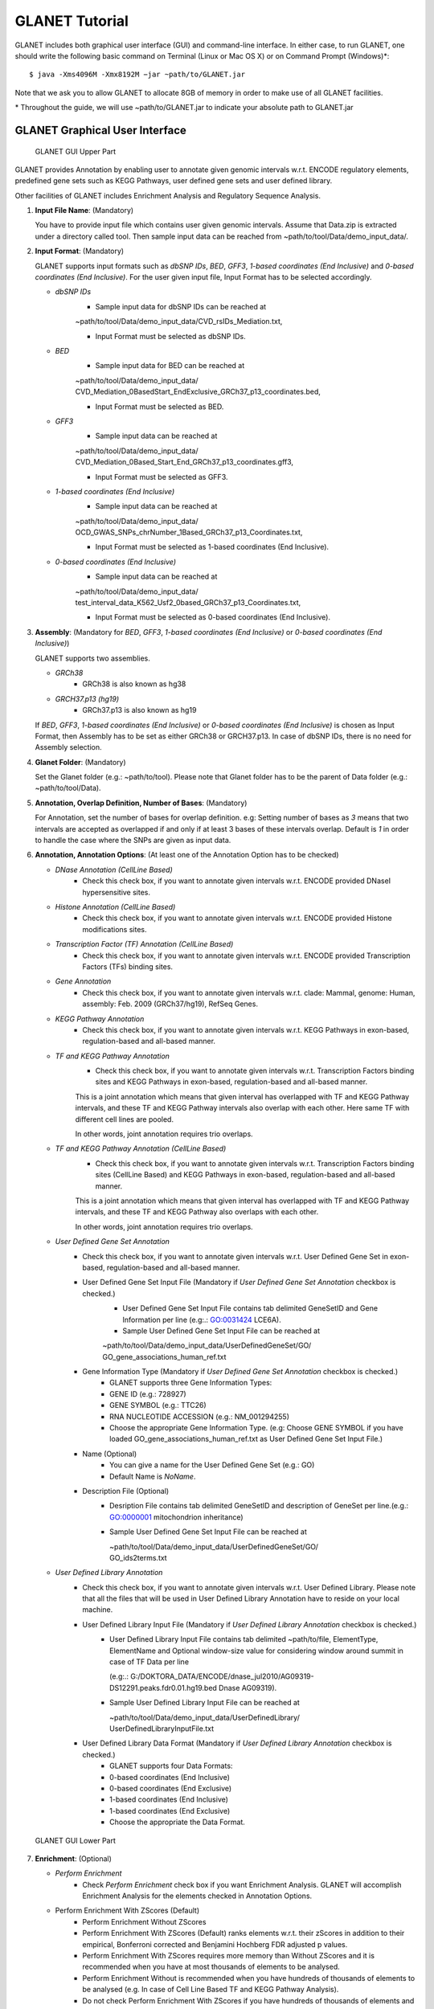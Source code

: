 ===============
GLANET Tutorial
===============

GLANET includes both graphical user interface (GUI) and command-line interface.
In either case, to run GLANET, one should write the following basic command on Terminal (Linux or Mac OS X) or on Command Prompt (Windows)\*::

	$ java -Xms4096M -Xmx8192M −jar ~path/to/GLANET.jar

Note that we ask you to allow GLANET to allocate 8GB of memory in order to make use of all GLANET facilities.

\* Throughout the guide, we will use ~path/to/GLANET.jar to indicate your absolute path to GLANET.jar

-------------------------------
GLANET Graphical User Interface
-------------------------------

.. figure:: ../images/GLANET_GUI_UpperPart.jpg
   :alt: GLANET_GUI_UpperPart

   GLANET GUI Upper Part


GLANET provides Annotation by enabling user to annotate given genomic intervals w.r.t. ENCODE regulatory elements,
predefined gene sets such as KEGG Pathways, user defined gene sets and user defined library.

Other facilities of GLANET includes Enrichment Analysis and Regulatory Sequence Analysis.

1)	**Input File Name**: (Mandatory)

	You have to provide input file which contains user given genomic intervals.
	Assume that Data.zip is extracted under a directory called tool.
	Then sample input data can be reached from ~path/to/tool/Data/demo_input_data/.

2)	**Input Format**: (Mandatory)

	GLANET supports input formats such as *dbSNP IDs*, *BED*, *GFF3*, *1-based coordinates (End Inclusive)* and *0-based coordinates (End Inclusive)*.
	For the user given input file, Input Format has to be selected accordingly.

	* *dbSNP IDs*
		-  Sample input data for dbSNP IDs can be reached at
		| ~path/to/tool/Data/demo_input_data/CVD_rsIDs_Mediation.txt,
		-  Input Format must be selected as dbSNP IDs.

	* *BED*
		-  Sample input data for BED can be reached at
		| ~path/to/tool/Data/demo_input_data/
		| CVD_Mediation_0BasedStart_EndExclusive_GRCh37_p13_coordinates.bed,
		-  Input Format must be selected as BED.

	* *GFF3*
		-  Sample input data  can be reached at
		| ~path/to/tool/Data/demo_input_data/
		| CVD_Mediation_0Based_Start_End_GRCh37_p13_coordinates.gff3,
		-  Input Format must be selected as GFF3.

	* *1-based coordinates (End Inclusive)*
		-  Sample input data  can be reached at
		| ~path/to/tool/Data/demo_input_data/
		| OCD_GWAS_SNPs_chrNumber_1Based_GRCh37_p13_Coordinates.txt,
		-  Input Format must be selected as 1-based coordinates (End Inclusive).

	* *0-based coordinates (End Inclusive)*
		-  Sample input data  can be reached at
		| ~path/to/tool/Data/demo_input_data/
		| test_interval_data_K562_Usf2_0based_GRCh37_p13_Coordinates.txt,
		-  Input Format must be selected as 0-based coordinates (End Inclusive).



3)	**Assembly**: (Mandatory for *BED*, *GFF3*, *1-based coordinates (End Inclusive)* or *0-based coordinates (End Inclusive)*)

	GLANET supports two assemblies.

	* *GRCh38*
		-  GRCh38 is also known as hg38
	* *GRCH37.p13 (hg19)*
		-  GRCh37.p13 is also known as hg19

	If *BED*, *GFF3*, *1-based coordinates (End Inclusive)* or *0-based coordinates (End Inclusive)* is chosen as Input Format, then Assembly has to be set as either GRCh38 or GRCH37.p13.
	In case of dbSNP IDs, there is no need for Assembly selection.

4)	**Glanet Folder**: (Mandatory)

	Set the Glanet folder (e.g.:  ~path/to/tool).
	Please note that Glanet folder has to be the parent of Data folder (e.g.:  ~path/to/tool/Data).

5)	**Annotation, Overlap Definition, Number of Bases**: (Mandatory)

	For Annotation, set the number of bases for overlap definition.
	e.g: Setting number of bases as *3* means that two intervals are accepted as overlapped if and only if at least 3 bases of these intervals overlap.
	Default is *1* in order to handle the case where the SNPs are given as input data.

6) 	**Annotation, Annotation Options**: (At least one of the Annotation Option has to be checked)

	* *DNase Annotation (CellLine Based)*
		-  Check this check box, if you want to annotate given intervals w.r.t. ENCODE provided DNaseI hypersensitive sites.

	* *Histone Annotation (CellLine Based)*
		-  Check this check box, if you want to annotate given intervals w.r.t. ENCODE provided Histone modifications sites.

	* *Transcription Factor (TF) Annotation (CellLine Based)*
		-  Check this check box, if you want to annotate given intervals w.r.t. ENCODE provided Transcription Factors (TFs) binding sites.
		
	* *Gene Annotation* 
		-  Check this check box, if you want to annotate given intervals w.r.t. clade: Mammal, genome: Human, assembly: Feb. 2009 (GRCh37/hg19),  RefSeq Genes.

	* *KEGG Pathway Annotation*
		-  Check this check box, if you want to annotate given intervals w.r.t. KEGG Pathways in exon-based, regulation-based and all-based manner.

	* *TF and KEGG Pathway Annotation*
		-  Check this check box, if you want to annotate given intervals w.r.t. Transcription Factors binding sites and KEGG Pathways in exon-based, regulation-based and all-based manner.
		This is a joint annotation which means that given interval has overlapped with TF  and KEGG Pathway intervals, and these TF and KEGG Pathway intervals also overlap with each other.
		Here same TF with different cell lines are pooled.
		
		In other words, joint annotation requires trio overlaps.

	* *TF and KEGG Pathway Annotation (CellLine Based)*
		-  Check this check box, if you want to annotate given intervals w.r.t. Transcription Factors binding sites (CellLine Based) and KEGG Pathways in exon-based, regulation-based and all-based manner.
		This is a joint annotation which means that given interval has overlapped with TF and KEGG Pathway intervals, and these TF and KEGG Pathway also overlaps with each other.
	
		In other words, joint annotation requires trio overlaps.
		
	* *User Defined Gene Set Annotation*
		-  Check this check box, if you want to annotate given intervals w.r.t. User Defined Gene Set in exon-based, regulation-based and all-based manner.

		-  User Defined Gene Set Input File (Mandatory if *User Defined Gene Set Annotation* checkbox is checked.)
			-  User Defined Gene Set Input File contains tab delimited GeneSetID and Gene Information per line (e.g:.: GO:0031424	LCE6A).
			-  Sample User Defined Gene Set Input File can be reached at
			
			| ~path/to/tool/Data/demo_input_data/UserDefinedGeneSet/GO/
			| GO_gene_associations_human_ref.txt

		-  Gene Information Type (Mandatory if *User Defined Gene Set Annotation* checkbox is checked.)
		   	-  GLANET supports three Gene Information Types:
		   	-  GENE ID (e.g.: 728927)
		   	-  GENE SYMBOL (e.g.: TTC26)
		   	-  RNA NUCLEOTIDE ACCESSION (e.g.: NM_001294255)
			-  Choose the appropriate Gene Information Type. (e.g: Choose GENE SYMBOL if you have loaded GO_gene_associations_human_ref.txt as User Defined Gene Set Input File.)

		-  Name (Optional)
			-  You can give a name for the User Defined Gene Set (e.g.: GO)
			-  Default Name is *NoName*.

		-  Description File (Optional)
			-  Desription File contains tab delimited GeneSetID and description of GeneSet per line.(e.g.: GO:0000001	mitochondrion inheritance)
			-  Sample User Defined Gene Set Input File can be reached at
			
			   | ~path/to/tool/Data/demo_input_data/UserDefinedGeneSet/GO/
			   | GO_ids2terms.txt


	* *User Defined Library Annotation*
		-  Check this check box, if you want to annotate given intervals w.r.t. User Defined Library.
		   Please note that all the files that will be used in User Defined Library Annotation have to reside on your local machine.

		-  User Defined Library Input File (Mandatory if *User Defined Library Annotation* checkbox is checked.)
			- 	User Defined Library Input File contains tab delimited ~path/to/file, ElementType, ElementName and Optional window-size value for considering window around summit in case of TF Data per line
				
				(e.g:.: G:/DOKTORA_DATA/ENCODE/dnase_jul2010/AG09319-DS12291.peaks.fdr0.01.hg19.bed	Dnase	AG09319).
			
			-	Sample User Defined Library Input File can be reached at
				
				| ~path/to/tool/Data/demo_input_data/UserDefinedLibrary/
				| UserDefinedLibraryInputFile.txt

		-  User Defined Library Data Format (Mandatory if *User Defined Library Annotation* checkbox is checked.)
		   	-  GLANET supports four Data Formats:
		   	-  0-based coordinates (End Inclusive)
		   	-  0-based coordinates (End Exclusive)
		   	-  1-based coordinates (End Inclusive)
		   	-  1-based coordinates (End Exclusive)
		   	-  Choose the appropriate the Data Format.

.. figure:: ../images/GLANET_GUI_LowerPart.jpg
   :alt: GLANET_GUI_LowerPart

   GLANET GUI Lower Part

7)	**Enrichment**: (Optional)

	* *Perform Enrichment*
		-  Check *Perform Enrichment* check box if you want Enrichment Analysis.
		   GLANET will accomplish Enrichment Analysis for the elements checked in Annotation Options.
        -  Perform Enrichment With ZScores (Default) 
		-  Perform Enrichment Without ZScores 
		-  Perform Enrichment With ZScores (Default) ranks elements w.r.t. their zScores in addition to their empirical, Bonferroni corrected and Benjamini Hochberg FDR adjusted p values.
		-  Perform Enrichment With ZScores requires more memory than Without ZScores and it is recommended when you have at most thousands of elements to be analysed.
		-  Perform Enrichment Without is recommended when you have hundreds of thousands of elements to be analysed (e.g. In case of Cell Line Based TF and KEGG Pathway Analysis).
		-  Do not check Perform Enrichment With ZScores if you have hundreds of thousands of elements and you don't have enough memory (> 16GB)
		        
	* *Generate Random Data Mode*
		-  With GC and Mapability (default)
		-  Without GC and Mapability

	Choose the *Generate Random Data Mode* which can be either *With GC and Mapability* or *Without GC and Mapability*.
	Default is *With GC and Mapability*.

	* *Multiple Testing*
		-  Benjamini Hochberg FDR (Default)
		-  Bonferroni Correction

    Select the *Multiple Testing* procedure which can be either *Bonferroni Correction* or *Benjamini Hochberg FDR*.
	In fact, GLANET performs both of the Multiple Testing procedures but results are sorted w.r.t. the selected Multiple Testing procedure.
	Default is *Benjamini Hochberg FDR*.

	* *False Discovery Rate (FDR)*
		-  Default *False Discovery Rate (FDR)* is 0.05.

	* *Bonferroni Correction Significance Criteria*
		-  Default *Bonferroni Correction Significance Criteria* is 0.05.

	* *Number of Permutations*
		-  Choose the *number of permutations* among 5000, 10000, 50000 and 100000 choices.
	Start with smaller number of permutations, and increase number of permutations depending on your computer's performance.


	* *Number of Permutations In Each Run*
		-  Choose the *number of permutations* in each run among 1000, 5000 and 10000 choices.
	e.g.: Do not forget that increasing the number of runs increases the GLANET execution time.
	If your system properties are good such as CPU and RAM, prefer minimum number of runs.
	You may have 10000 permutations, by achieving 10000 permutations in each run, which makes 10000/10000 = 1 run at total.
	Or you may have 100000 permutations, by achieving 10000 permutations in each run, which makes 100000/10000 = 10 runs at total.

8)	**Regulatory Sequence Analysis**: (Optional)

	Please note that Regulatory Sequence Analysis is enabled if you have checked at least one of the following Annotation Options such as *TF*, *TF and KEGG Pathway* or
	*TF and KEGG Pathway (CellLine based)*.
	If you want to carry on Regulatory Sequence Analysis, you must check the RSAT check box.
	Please notice that Regulatory Sequence Analysis  is carried out for all of the annotated Transcription Factors.
	Regulatory Sequence Analysis makes use of RSAT web services.

9)	**Job Name**: (Optional)

	Please give a job name, then a directory named with this job name will be created under ~path/to/tool/Output/JobName/.
	Choose shorter job name so that all the sub folders to be created under ~path/to/tool/Output/JobName/ directory will not exceed the allowable length.
	Default is Job Name is  *NoName*.
	
**Log File**:
	
	GLANET run from GUI (by double clicking the GLANET.jar) will be logged in a log file. Log file will be saved under the same directory where the GLANET.jar resides.


---------------------------------------------------------
GLANET Command-Line Interface and Command-Line Parameters
---------------------------------------------------------

In the following table, commands and their prerequisite commands, if any, are specified. A command is required if and only if its precondition command(s) is specified. Command IDs distinguish options between each other. You must at most set one option per ID. For example, if you set both -f0 and -fbed, the program will terminate by giving an error message. Details of the commands with examples are specified below. Note that command "-c" (1) indicates that GLANET will run in command-line, not with GUI.

+-------------------------+---------------+-------------------+--------------+----------------------+
| Description             | Option        | Optional/Required | Precondition | Default Option       |
+=========================+===============+===================+==============+======================+
| Command-line            | `-c`_         |  Optional         | None         | None                 |
+-------------------------+---------------+-------------------+--------------+----------------------+
| Input File Name         | `-i`_         |  Required         | `-c`_        | None ("path/to/file")|
+-------------------------+---------------+-------------------+--------------+----------------------+
| Assembly                | `-grch37`_    |  Required         | `-c`_        | `-grch37`_           |
|                         +---------------+                   |              |                      |
|                         | `-grch38`_    |                   |              |                      |
+-------------------------+---------------+-------------------+--------------+----------------------+
| GLANET Folder           | `-g`_         |  Required         | `-c`_        | None ("path/to/file")|
+-------------------------+---------------+-------------------+--------------+----------------------+
| Input File Format       | `-f1`_        |  Required         | `-c`_        | `-fbed`_             |
|                         +---------------+                   |              |                      |
|                         | `-f0`_        |                   |              |                      |
|                         +---------------+                   |              |                      |
|                         | `-fbed`_      |                   |              |                      |
|                         +---------------+                   |              |                      |
|                         | `-fgff`_      |                   |              |                      |
|                         +---------------+                   |              |                      |
|                         | `-fdbsnp`_    |                   |              |                      |
+-------------------------+---------------+-------------------+--------------+----------------------+
| Number of Bases         | `-b`_         |  Required         | `-c`_        | 1 (Integer)          |
+-------------------------+---------------+-------------------+--------------+----------------------+
| Annotation              | `-dnase`_     |  Optional         | `-c`_        | None                 |
|                         +---------------+-------------------+--------------+----------------------+
|                         | `-histone`_   |  Optional         | `-c`_        | None                 |
|                         +---------------+-------------------+--------------+----------------------+
|                         | `-tf`_        |  Optional         | `-c`_        | None                 |
|                         +---------------+-------------------+--------------+----------------------+
|                         | `-gene`_      |  Optional         | `-c`_        | None                 |
|                         +---------------+-------------------+--------------+----------------------+
|                         | `-kegg`_      |  Optional         | `-c`_        | None                 |
|                         +---------------+-------------------+--------------+----------------------+
|                         | `-tfkegg`_    |  Optional         | `-c`_        | None                 |
|                         +---------------+-------------------+--------------+----------------------+
|                         | `-celltfkegg`_|  Optional         | `-c`_        | None                 |
|                         +---------------+-------------------+--------------+----------------------+
|                         | `-udg`_       |  Optional         | `-c`_        | None                 |
|                         +---------------+-------------------+--------------+----------------------+
|                         | `-udl`_       |  Optional         | `-c`_        | None                 |
|                         +---------------+-------------------+--------------+----------------------+
|                         | `-udginput`_  |  Required         | `-udg`_      | None ("path/to/file")|
|                         +---------------+-------------------+--------------+----------------------+
|                         | `-udginfoid`_ |  Required         | `-udg`_      | `-udginfosym`_       |
|                         +---------------+                   |              |                      |
|                         | `-udginfosym`_|                   |              |                      |
|                         +---------------+                   |              |                      |
|                         | `-udginforna`_|                   |              |                      |
|                         +---------------+-------------------+--------------+----------------------+
|                         | `-udgname`_   |  Optional         | `-udg`_      | "NoName" (String)    |
|                         +---------------+-------------------+--------------+----------------------+
|                         | `-udgdfile`_  |  Optional         | `-udg`_      | None ("path/to/file")|
|                         +---------------+-------------------+--------------+----------------------+
|                         | `-udlinput`_  |  Required         | `-udl`_      | None ("path/to/file")|
|                         +---------------+-------------------+--------------+----------------------+
|                         | `-udldf0exc`_ |  Required         | `-udl`_      | `-udldf0exc`_        |
|                         +---------------+                   |              |                      |
|                         | `-udldf0inc`_ |                   |              |                      |
|                         +---------------+                   |              |                      |
|                         | `-udldf1exc`_ |                   |              |                      |
|                         +---------------+                   |              |                      |
|                         | `-udldf1inc`_ |                   |              |                      |
+-------------------------+---------------+-------------------+--------------+----------------------+
| Enrichment              | `-e`_         |  Optional         |`-dnase`_ or  | None                 |
|                         |               |                   +--------------+                      |
|                         |               |                   |`-tf`_ or     |                      |
|                         |               |                   +--------------+                      |
|                         |               |                   |`-histone`_ or|                      |
|                         |               |                   +--------------+                      |
|                         |               |                   |`-kegg`_ or   |                      |
|                         |               |                   +--------------+                      |
|                         |               |                   |`-tfkegg`_ or |                      |
|                         |               |                   +--------------+                      |
|                         |               |                   |`-udg`_ or    |                      |
|                         |               |                   +--------------+                      |
|                         |               |                   |`-udl`_ or    |                      |
|                         |               |                   +--------------+                      |
|                         |               |                   |`-celltfkegg`_|                      |
|                         +---------------+-------------------+--------------+----------------------+
|                         | `-ewz`_       |  Required         | `-e`_        | `-ewz`_              |
|                         +---------------+                   |              |                      |
|                         | `-ewoz`_      |                   |              |                      |
|                         +---------------+-------------------+--------------+----------------------+
|                         | `-rdgcm`_     |  Required         | `-e`_        | `-rdgcm`_            |
|                         +---------------+                   |              |                      |
|                         | `-rd`_        |                   |              |                      |
|                         +---------------+-------------------+--------------+----------------------+
|                         | `-mtbhfdr`_   |  Required         | `-e`_        | `-mtbhfdr`_          |
|                         +---------------+                   |              |                      |
|                         | `-mtbc`_      |                   |              |                      |
|                         +---------------+-------------------+--------------+----------------------+
|                         | `-fdr`_       |  Required         | `-e`_        | 0.05 (Float)         |
|                         +---------------+-------------------+--------------+----------------------+
|                         | `-sc`_        |  Required         | `-e`_        | 0.05 (Float)         |
|                         +---------------+-------------------+--------------+----------------------+
|                         | `-p`_         |  Required         | `-e`_        | 10000 (Integer)      |
|                         +---------------+-------------------+--------------+----------------------+
|                         | `-pe`_        |  Required         | `-e`_        | 5000 (Integer)       |
+-------------------------+---------------+-------------------+--------------+----------------------+
| RSA                     | `-rsat`_      |  Optional         |`-tf`_ or     | None                 |
|                         |               |                   +--------------+                      |
|                         |               |                   |`-tfkegg`_ or |                      |
|                         |               |                   +--------------+                      |
|                         |               |                   |`-celltfkegg`_|                      |
+-------------------------+---------------+-------------------+--------------+----------------------+
| Job Name                | `-j`_         |  Optional         | `-c`_        | "NoName" (String)    |
+-------------------------+---------------+-------------------+--------------+----------------------+
| Log File                | `-l`_         |  Optional         |              | `-nl`_               |
|                         +---------------+                   +              +                      +
|                         | `-nl`_        |                   |              |                      |
+-------------------------+---------------+-------------------+--------------+----------------------+


------------------------------------
Command-Line Parameters Descriptions
------------------------------------

There are several parameters that are either required or optional to make GLANET run in Terminal or in Command Prompt. 
Whether a parameter is required or not will be specified as we describe it. 
The order of parameters is not fixed. One may set the parameters in any order. 
Some parameters may require some other parameters to be set as preconditions, which will also be indicated. 
You can see the preconditions of a parameter as shown in `GLANET Command-Line Interface and Command-Line Parameters`_

-c
^^

To enable GLANET to run in Terminal or Command Prompt, it must be indicated with :option:`-c` option. If there is no such option specified, program will run with its graphical user interface.

-i
^^

**Required** if :option:`-c` is set. Absolute input file location must be specified just after :option:`-i` option.

.. Unless the correct path location is specified after :option:`-i`, the program may run unexpectedly. You are responsible to indicate the correct path to the input file.

-grch37
^^^^^^^

**Required** if :option:`-c` is set. This option specifies assembly of input data as GRCh37.p13. If you do not set anything, :option:`-grch37` is set as default.

-grch38
^^^^^^^

**Required** if :option:`-c` is set. This option specifies assembly of the input data as GRCh38. If you do not set anything, :option:`-grch37` is set as default.

-g
^^

**Required** if :option:`-c` is set. Glanet folder location must be specified just after writing :option`-g`.
Do not forget that Glanet folder must have the Data folder as subfolder.

-f1
^^^

**Required** if :option:`-c` is set. One of the input data format options ( :option:`-f1`, :option:`-f0`, :option:`-fbed`, :option:`-fgff`, :option:`-fdbsnp`) must be specified. 
This option specifies that input file contains 1-based coordinates (End Inclusive) per line.

-f0
^^^

**Required** if :option:`-c` is set. This option specifies that input file contains 0-based coordinates (End Inclusive) per line. See also `-f1`_.

-fbed
^^^^^

**Required** if :option:`-c` is set. This option specifies that input file format is BED. See also `-f1`_.

-fgff
^^^^^

**Required** if :option:`-c` is set. This option specifies that input file format is GFF3. See also `-f1`_.

-fdbsnp
^^^^^^^

**Required** if :option:`-c` is set. This option specifies that input file contains dbSNP IDs per line. See also `-f1`_.

-b
^^

**Required** if :option:`-c` is set. This option sets the number of bases that must overlap in order to accept that two intervals overlap. An integer value must be specified as the parameter. If you do not set anything, default option is :option:`-b 1`.

-dnase
^^^^^^

This option enables DNase Hypersensitive Sites (Cell Line Based) Annotation.

-histone
^^^^^^^^

This option enables Histone Modifications Sites (Cell Line Based) Annotation.

-gene
^^^^^

This option enables clade: Mammal, genome: Human, assembly: Feb. 2009 (GRCh37/hg19),  RefSeq Genes Annotation.


-tf
^^^

This option enables Transcription Factors Binding Sites (Cell Line Based) Annotation.

-kegg
^^^^^

This option enables KEGG Pathway Annotation.

-tfkegg
^^^^^^^

This option enables joint Transcription Factor Binding Sites and KEGG Pathway Annotation.

-celltfkegg
^^^^^^^^^^^

This option enables joint Transcription Factor Binding Sites (Cell Line Based) and KEGG Pathway Annotation.

-udg
^^^^

This option enables User Defined GeneSet Annotation.

-udginput
^^^^^^^^^

**Required** if :option:`-udg` is set. This option specifies User Defined GeneSet input file. 
Absolute input file location must be specified as the parameter.

-udginfosym
^^^^^^^^^^^

**Required** if :option:`-udg` is set. This option specifies gene information type as "Gene Symbol". 
One of the gene information type (:option:`-udginfosym`, :option:`-udginfoid`, :option:`-udginforna`) must be specified. 
If you do not set any of these options, default option is :option:`-udginfosym`


-udginfoid
^^^^^^^^^^

**Required** if :option:`-udg` is set. This option specifies gene information type as "Gene Id". See also `-udginfosym`_.

-udginforna
^^^^^^^^^^^

**Required** if :option:`-udg` is set. This option specifies gene information type as "RNA Nucleotide Accession". See also `-udginfosym`_.

-udgname
^^^^^^^^

This option gives a name for the user defined GeneSet.

-udgdfile
^^^^^^^^^

This option specifies the user defined GeneSet description file location. 
Absolute file location must be specified as the parameter.

-udl
^^^^

This option enables User Defined Library Annotation.

-udlinput
^^^^^^^^^

**Required** if :option:`-udl` is set. This option specifies User Defined Library Input File. 
Absolute input file location must be specified as the parameter.

-udldf0exc
^^^^^^^^^^

**Required** if :option:`-udl` is set. 
This option specifies User Defined Library Data Format as "0-based coordinates (End exclusive)". 
One of the data format (:option:`-udldf0exc`, :option:`-udldf0inc`, :option:`-udldf1exc`, :option:`-udldf1inc`) must be specified. 
If you do not set any of these options, default option is :option:`-udldf0exc`

-udldf0inc
^^^^^^^^^^

**Required** if :option:`-udl` is set. 
This option specifies User Defined Library Data Format as "0-based coordinates (End inclusive)". See also `-udldf0inc`_.

-udldf1exc
^^^^^^^^^^

**Required** if :option:`-udl` is set. 
This option specifies User Defined Library Data Format as "1-based coordinates (End exclusive)". See also `-udldf0inc`_.

-udldf1inc
^^^^^^^^^^

**Required** if :option:`-udl` is set. 
This option specifies User Defined Library Data Format as "1-based coordinates (End inclusive)". See also `-udldf0inc`_.

-e
^^

If this option is specified, GLANET performs enrichment. 
Enrichment operation requires at least one annotation option (:option:`-dnase`, :option:`-histone`, :option:`-tf`, :option:`-kegg`, :option:`-tfkegg`, :option:`-celltfkegg`, :option:`-udg`, :option:`-udl`) to be set.

-ewz
^^^^
If this option is specified, GLANET performs enrichment with ZScores.

-ewoz
^^^^
If this option is specified, GLANET performs enrichment without ZScores.


-rdgcm
^^^^^^

**Required** if :option:`-e` is set. 
This option generates random data with GC and Mapability. 
You must either set :option:`-rdgcm` or :option:`-rd` to specify generating random data mode. 
If you do not set anything, default option is :option:`-rdgcm`.

-rd
^^^

**Required** if :option:`-e` is set. 
This option generates random data without GC and Mapability.
See also `-rdgcm`_.

-mtbhfdr
^^^^^^^^

**Required** if :option:`-e` is set. 
This option sets Multiple Testing correction as "Benjamini Hochberg FDR". 
You must either set :option:`-mtbhfdr` or :option:`-mtbc` to specify multiple testing correction option. 
If you do not set anything, default option is :option:`-mtbhfdr`.

-mtbc
^^^^^

**Required** if :option:`-e` is set. 
This option sets Multiple Testing correction as "Bonferroni Correction". 
See also `-mtbhfdr`_.

-fdr
^^^^

**Required** if :option:`-e` is set. 
This option followed by a float value sets False Discovery Rate. 
Default option is :option:`-fdr 0.05`.

-sc
^^^

**Required** if :option:`-e` is set. 
This option followed by a float value sets Bonferroni Correction significance criteria. 
Default option is :option:`-sc 0.05`.

-p
^^

**Required** if :option:`-e` is set. 
This option followed by an integer value sets the total Number of Permutations in Enrichment. 
Default option is :option:`-p 10000`.

-pe
^^^

**Required** if :option:`-e` is set. 
This option followed by an integer value sets number of permutations in each run. 
Default option is :option:`-pe 5000`.

-rsat
^^^^^

If this option is set, GLANET performs Regulatory Sequence Analysis using RSAT. 
:option:`-rsat` requires at least one of the following annotation annotations to be set (:option:`-tf`, :option:`-tfkegg` :option:`-celltfkegg`) as preconditions. 
Otherwise Regulatory Sequence Analysis is not performed. 

-j
^^

It sets Job Name that GLANET is about to perform. 
It creates an output folder with the specified Job Name. 
Results will be collected under this folder. 
Job Name must be specified as the parameter. 
If you do not set anything, default option is :option:`-f NoName`.

-l
^^

If this option is set, GLANET Run is written to a log file. Log file will be saved in the directory where the GLANET command-line run is achieved.

-nl
^^^

If this option is set, GLANET Run is not written to a log file.

-------------------------------
GLANET Command-Line Sample Runs
-------------------------------

 Example Annotation Run is as following::

	$ java −jar "C:\\Users\\User\\GLANET\\GLANET.jar" -Xms8G -Xmx8G -c -i "C:\\Users\\User\\Data\\demo_input_data\\CVD_all_1_based_snps.txt" -f1 -grch37 -g "C:\\Users\\User\\" -b 1 -dnase -histone -tf -kegg -tfkegg

 Example Annotation and Enrichmnet Run is as following::

	$ java −jar "C:\\Users\\User\\GLANET\\GLANET.jar" -Xms8G -Xmx8G -c -g "C:\\Users\\User\\" -i "C:\\Users\\User\\Data\\demo_input_data\\OCD_GWAS_SIGNIFICANT_SNP_RSIDs_all.txt" -fdbsnp -dnase -histone -kegg -e -pe 10000

 Example Annotation and Enrichmnet and Regulatory Sequence Analysis Run is as following::

	$ java −jar "C:\\Users\\User\\GLANET\\GLANET.jar" -Xms8G -Xmx8G -i "C:\\Users\\User\\Data\\demo_input_data\\OCD_GWAS_SIGNIFICANT_SNP_RSIDs_all.txt" -g "C:\\Users\\User\\" -fdbsnp -dnase -histone -tf -tfkegg -rsat -e -p 5000 -c

 Example Annotation and Regulatory Sequence Analysis Run is as following::

	$ java −jar "C:\\Users\\User\\GLANET\\GLANET.jar" -Xms8G -Xmx8G -c -g "C:\\Users\\User\\" -i "C:\\Users\\User\\Data\\demo_input_data\\CVD_all_1_based_snps.txt" -f1 -histone -tf -rsat
